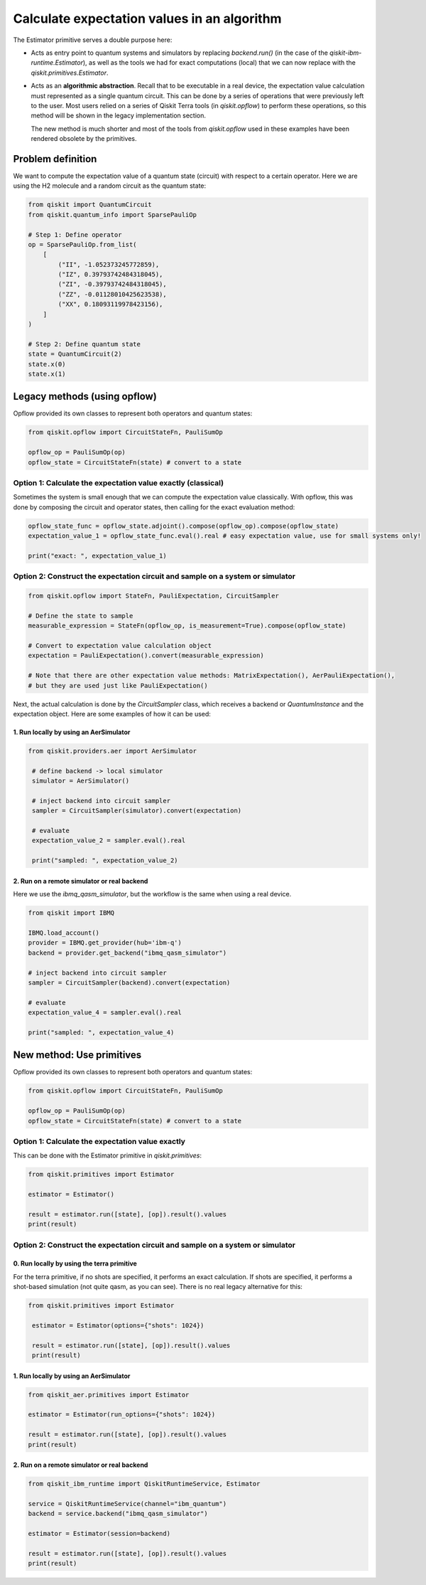 Calculate expectation values in an algorithm
==============================================

The Estimator primitive serves a double purpose here:

* Acts as entry point to quantum systems and simulators by replacing `backend.run()`  (in the case of the `qiskit-ibm-runtime.Estimator`), as well as the tools we had for exact computations (local) that we can now replace with the `qiskit.primitives.Estimator`.
* Acts as an **algorithmic abstraction**. Recall that to be executable in a real device, the expectation value calculation must represented as a single quantum circuit. This can be done by a series of operations that were previously left to the user. Most users relied on a series of Qiskit Terra tools  (in `qiskit.opflow`) to perform these operations, so this method will be shown in the legacy implementation section.  

  The new method is much shorter and most of the tools from `qiskit.opflow` used in these examples have been rendered obsolete by the primitives. 


Problem definition 
-------------------------------

We want to compute the expectation value of a quantum state (circuit) with respect to a certain operator. Here we are using the H2 molecule and a random circuit as the quantum state:


.. code-block:: python


    from qiskit import QuantumCircuit
    from qiskit.quantum_info import SparsePauliOp

    # Step 1: Define operator
    op = SparsePauliOp.from_list(
        [
            ("II", -1.052373245772859),
            ("IZ", 0.39793742484318045),
            ("ZI", -0.39793742484318045),
            ("ZZ", -0.01128010425623538),
            ("XX", 0.18093119978423156),
        ]
    )

    # Step 2: Define quantum state
    state = QuantumCircuit(2)
    state.x(0)
    state.x(1)

Legacy methods (using opflow)
-----------------------------

Opflow provided its own classes to represent both operators and quantum states:

.. code-block:: python

    from qiskit.opflow import CircuitStateFn, PauliSumOp

    opflow_op = PauliSumOp(op)
    opflow_state = CircuitStateFn(state) # convert to a state

Option 1: Calculate the expectation value exactly (classical)
~~~~~~~~~~~~~~~~~~~~~~~~~~~~~~~~~~~~~~~~~~~~~~~~~~~~~~~~~~~~~~~~~

Sometimes the system is small enough that we can compute the expectation value classically. With opflow, this was done by composing the circuit and operator states, then calling for the exact evaluation method:


.. code-block:: python

    opflow_state_func = opflow_state.adjoint().compose(opflow_op).compose(opflow_state)
    expectation_value_1 = opflow_state_func.eval().real # easy expectation value, use for small systems only!

    print("exact: ", expectation_value_1)

Option 2: Construct the expectation circuit and sample on a system or simulator
~~~~~~~~~~~~~~~~~~~~~~~~~~~~~~~~~~~~~~~~~~~~~~~~~~~~~~~~~~~~~~~~~~~~~~~~~~~~~~~~

.. code-block:: python

    from qiskit.opflow import StateFn, PauliExpectation, CircuitSampler

    # Define the state to sample
    measurable_expression = StateFn(opflow_op, is_measurement=True).compose(opflow_state)

    # Convert to expectation value calculation object
    expectation = PauliExpectation().convert(measurable_expression)

    # Note that there are other expectation value methods: MatrixExpectation(), AerPauliExpectation(), 
    # but they are used just like PauliExpectation()

Next, the actual calculation is done by the `CircuitSampler` class, which receives a backend or `QuantumInstance` and the expectation object. Here are some examples of how it can be used:

1. Run locally by using an AerSimulator
*****************************************

.. code-block:: python

   from qiskit.providers.aer import AerSimulator

    # define backend -> local simulator
    simulator = AerSimulator() 

    # inject backend into circuit sampler
    sampler = CircuitSampler(simulator).convert(expectation)

    # evaluate
    expectation_value_2 = sampler.eval().real

    print("sampled: ", expectation_value_2)

2. Run on a remote simulator or real backend
*********************************************

Here we use the `ibmq_qasm_simulator`, but the workflow is the same when using a real device.

.. code-block:: python

    from qiskit import IBMQ

    IBMQ.load_account()
    provider = IBMQ.get_provider(hub='ibm-q')
    backend = provider.get_backend("ibmq_qasm_simulator")

    # inject backend into circuit sampler
    sampler = CircuitSampler(backend).convert(expectation) 

    # evaluate
    expectation_value_4 = sampler.eval().real

    print("sampled: ", expectation_value_4)


New method: Use primitives
-----------------------------

Opflow provided its own classes to represent both operators and quantum states:

.. code-block:: python

    from qiskit.opflow import CircuitStateFn, PauliSumOp

    opflow_op = PauliSumOp(op)
    opflow_state = CircuitStateFn(state) # convert to a state

Option 1: Calculate the expectation value exactly
~~~~~~~~~~~~~~~~~~~~~~~~~~~~~~~~~~~~~~~~~~~~~~~~~~~~~~~~~~~~~~~~~

This can be done with the Estimator primitive in `qiskit.primitives`:


.. code-block:: python

    from qiskit.primitives import Estimator

    estimator = Estimator()

    result = estimator.run([state], [op]).result().values
    print(result)

Option 2: Construct the expectation circuit and sample on a system or simulator
~~~~~~~~~~~~~~~~~~~~~~~~~~~~~~~~~~~~~~~~~~~~~~~~~~~~~~~~~~~~~~~~~~~~~~~~~~~~~~~~

0. Run locally by using the terra primitive
*********************************************

For the terra primitive, if no shots are specified, it performs an exact calculation. If shots are specified, it performs a shot-based simulation (not quite qasm, as you can see). There is no real legacy alternative for this:

.. code-block:: python

   from qiskit.primitives import Estimator

    estimator = Estimator(options={"shots": 1024})

    result = estimator.run([state], [op]).result().values
    print(result)

1. Run locally by using an AerSimulator 
*********************************************

.. code-block:: python

    from qiskit_aer.primitives import Estimator

    estimator = Estimator(run_options={"shots": 1024})

    result = estimator.run([state], [op]).result().values
    print(result)

2. Run on a remote simulator or real backend
*********************************************

.. code-block:: python
    
    from qiskit_ibm_runtime import QiskitRuntimeService, Estimator

    service = QiskitRuntimeService(channel="ibm_quantum")
    backend = service.backend("ibmq_qasm_simulator")

    estimator = Estimator(session=backend)

    result = estimator.run([state], [op]).result().values
    print(result)
